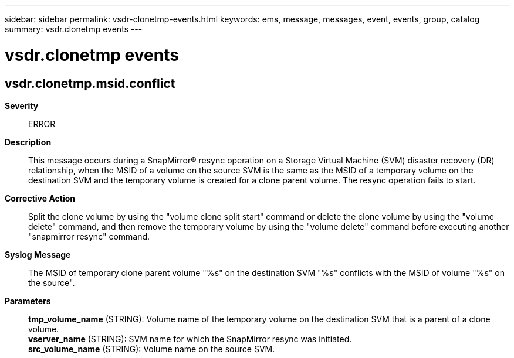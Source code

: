 ---
sidebar: sidebar
permalink: vsdr-clonetmp-events.html
keywords: ems, message, messages, event, events, group, catalog
summary: vsdr.clonetmp events
---

= vsdr.clonetmp events
:toclevels: 1
:hardbreaks:
:nofooter:
:icons: font
:linkattrs:
:imagesdir: ./media/

== vsdr.clonetmp.msid.conflict
*Severity*::
ERROR
*Description*::
This message occurs during a SnapMirror(R) resync operation on a Storage Virtual Machine (SVM) disaster recovery (DR) relationship, when the MSID of a volume on the source SVM is the same as the MSID of a temporary volume on the destination SVM and the temporary volume is created for a clone parent volume. The resync operation fails to start.
*Corrective Action*::
Split the clone volume by using the "volume clone split start" command or delete the clone volume by using the "volume delete" command, and then remove the temporary volume by using the "volume delete" command before executing another "snapmirror resync" command.
*Syslog Message*::
The MSID of temporary clone parent volume "%s" on the destination SVM "%s" conflicts with the MSID of volume "%s" on the source".
*Parameters*::
*tmp_volume_name* (STRING): Volume name of the temporary volume on the destination SVM that is a parent of a clone volume.
*vserver_name* (STRING): SVM name for which the SnapMirror resync was initiated.
*src_volume_name* (STRING): Volume name on the source SVM.
